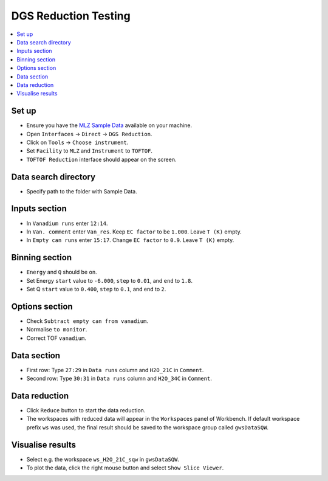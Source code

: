 DGS Reduction Testing
=====================

.. contents::
   :local:

Set up
------

- Ensure you have the `MLZ Sample Data <http://download.mantidproject.org>`__ available on your machine.
- Open ``Interfaces`` -> ``Direct`` -> ``DGS Reduction``.
- Click on ``Tools`` -> ``Choose instrument``.
- Set ``Facility`` to ``MLZ`` and ``Instrument`` to ``TOFTOF``.
- ``TOFTOF Reduction`` interface should appear on the screen.

Data search directory
---------------------

- Specify path to the folder with Sample Data.

Inputs section
--------------

- In ``Vanadium runs`` enter ``12:14``.
- In ``Van. comment`` enter ``Van_res``. Keep ``EC factor`` to be ``1.000``. Leave ``T (K)`` empty.
- In ``Empty can runs`` enter ``15:17``. Change ``EC factor`` to ``0.9``. Leave ``T (K)`` empty.

Binning section
---------------

- ``Energy`` and ``Q`` should be ``on``.
- Set Energy ``start`` value to ``-6.000``, ``step`` to ``0.01``, and ``end`` to ``1.8``.
- Set Q ``start`` value to ``0.400``, ``step`` to ``0.1``, and end to ``2``.

Options section
---------------

- Check ``Subtract empty can from vanadium``.
- Normalise ``to monitor``.
- Correct TOF ``vanadium``.

Data section
------------

- First row: Type ``27:29`` in ``Data runs`` column and ``H2O_21C`` in ``Comment``.
- Second row: Type ``30:31`` in ``Data runs`` column and ``H2O_34C`` in ``Comment``.

Data reduction
--------------

- Click ``Reduce`` button to start the data reduction.
- The workspaces with reduced data will appear in the ``Workspaces`` panel of Workbench. If default workspace prefix ``ws`` was used, the final result should be saved to the workspace group called ``gwsDataSQW``.

Visualise results
-----------------

- Select e.g. the workspace ``ws_H2O_21C_sqw`` in ``gwsDataSQW``.
- To plot the data, click the right mouse button and select ``Show Slice Viewer``.
